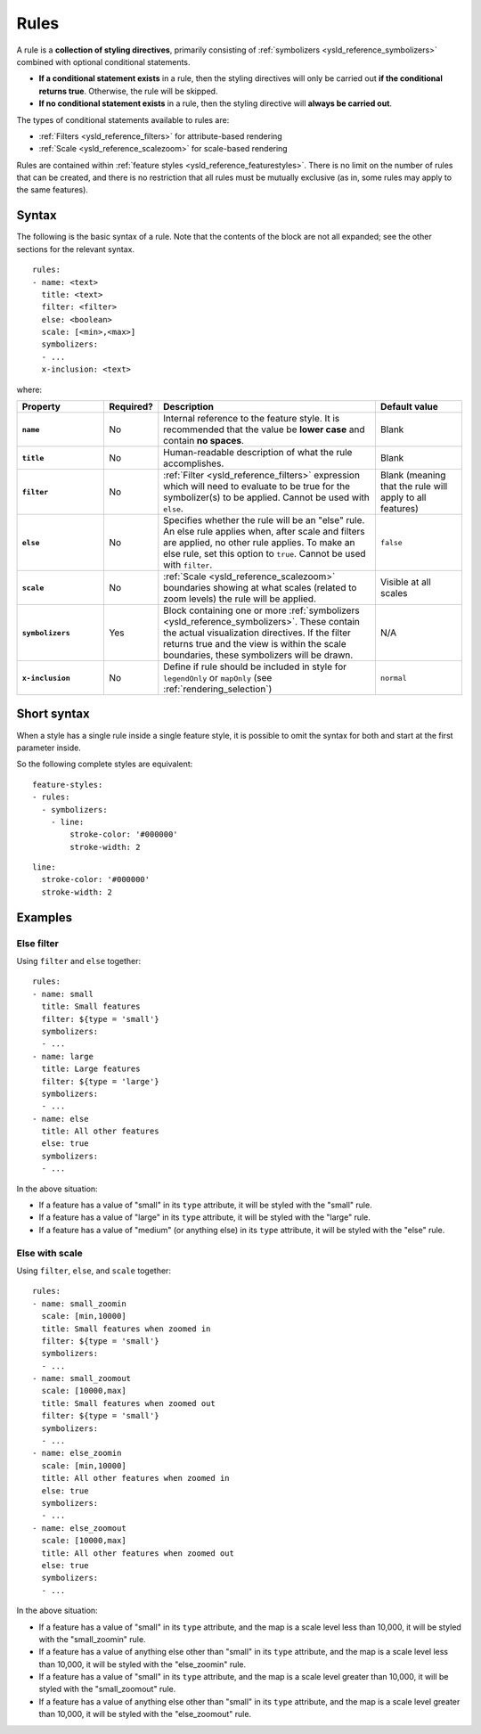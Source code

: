 .. _ysld_reference_rules:

Rules
=====

A rule is a **collection of styling directives**, primarily consisting of :ref:`symbolizers <ysld_reference_symbolizers>` combined with optional conditional statements.

* **If a conditional statement exists** in a rule, then the styling directives will only be carried out **if the conditional returns true**. Otherwise, the rule will be skipped.
* **If no conditional statement exists** in a rule, then the styling directive will **always be carried out**.

.. todo:: FIGURE NEEDED

The types of conditional statements available to rules are:

* :ref:`Filters <ysld_reference_filters>` for attribute-based rendering
* :ref:`Scale <ysld_reference_scalezoom>` for scale-based rendering

Rules are contained within :ref:`feature styles <ysld_reference_featurestyles>`. There is no limit on the number of rules that can be created, and there is no restriction that all rules must be mutually exclusive (as in, some rules may apply to the same features).

Syntax
------

The following is the basic syntax of a rule. Note that the contents of the block are not all expanded; see the other sections for the relevant syntax.

::

     rules:
     - name: <text>
       title: <text>
       filter: <filter>
       else: <boolean>
       scale: [<min>,<max>]
       symbolizers:
       - ...
       x-inclusion: <text>

where:

.. list-table::
   :class: non-responsive
   :header-rows: 1
   :stub-columns: 1
   :widths: 20 10 50 20

   * - Property
     - Required?
     - Description
     - Default value
   * - ``name``
     - No
     - Internal reference to the feature style. It is recommended that the value be **lower case** and contain **no spaces**.
     - Blank
   * - ``title``
     - No
     - Human-readable description of what the rule accomplishes.
     - Blank
   * - ``filter``
     - No
     - :ref:`Filter <ysld_reference_filters>` expression which will need to evaluate to be true for the symbolizer(s) to be applied. Cannot be used with ``else``.
     - Blank (meaning that the rule will apply to all features)
   * - ``else``
     - No
     - Specifies whether the rule will be an "else" rule. An else rule applies when, after scale and filters are applied, no other rule applies. To make an else rule, set this option to ``true``. Cannot be used with ``filter``.
     - ``false``
   * - ``scale``
     - No
     - :ref:`Scale <ysld_reference_scalezoom>` boundaries showing at what scales (related to zoom levels) the rule will be applied.
     - Visible at all scales
   * - ``symbolizers``
     - Yes
     - Block containing one or more :ref:`symbolizers <ysld_reference_symbolizers>`. These contain the actual visualization directives. If the filter returns true and the view is within the scale boundaries, these symbolizers will be drawn.
     - N/A
   * - ``x-inclusion``
     - No
     - Define if rule should be included in style for ``legendOnly`` or ``mapOnly`` (see :ref:`rendering_selection`)
     - ``normal``

Short syntax
------------

When a style has a single rule inside a single feature style, it is possible to omit the syntax for both and start at the first parameter inside.

So the following complete styles are equivalent::

  feature-styles:
  - rules:
    - symbolizers:
      - line:
          stroke-color: '#000000'
          stroke-width: 2

::

  line:
    stroke-color: '#000000'
    stroke-width: 2

Examples
--------

Else filter
~~~~~~~~~~~

Using ``filter`` and ``else`` together::

  rules:
  - name: small
    title: Small features
    filter: ${type = 'small'}
    symbolizers:
    - ...
  - name: large
    title: Large features
    filter: ${type = 'large'}
    symbolizers:
    - ...
  - name: else
    title: All other features
    else: true
    symbolizers:
    - ...

In the above situation:

* If a feature has a value of "small" in its ``type`` attribute, it will be styled with the "small" rule.
* If a feature has a value of "large" in its ``type`` attribute, it will be styled with the "large" rule.
* If a feature has a value of "medium" (or anything else) in its ``type`` attribute, it will be styled with the "else" rule.

Else with scale
~~~~~~~~~~~~~~~

Using ``filter``, ``else``, and ``scale`` together::

  rules:
  - name: small_zoomin
    scale: [min,10000]
    title: Small features when zoomed in
    filter: ${type = 'small'}
    symbolizers:
    - ...
  - name: small_zoomout
    scale: [10000,max]
    title: Small features when zoomed out
    filter: ${type = 'small'}
    symbolizers:
    - ...
  - name: else_zoomin
    scale: [min,10000]
    title: All other features when zoomed in
    else: true
    symbolizers:
    - ...
  - name: else_zoomout
    scale: [10000,max]
    title: All other features when zoomed out
    else: true
    symbolizers:
    - ...

In the above situation:

* If a feature has a value of "small" in its ``type`` attribute, and the map is a scale level less than 10,000, it will be styled with the "small_zoomin" rule.
* If a feature has a value of anything else other than "small" in its ``type`` attribute, and the map is a scale level less than 10,000, it will be styled with the "else_zoomin" rule.
* If a feature has a value of "small" in its ``type`` attribute, and the map is a scale level greater than 10,000, it will be styled with the "small_zoomout" rule.
* If a feature has a value of anything else other than "small" in its ``type`` attribute, and the map is a scale level greater than 10,000, it will be styled with the "else_zoomout" rule.

